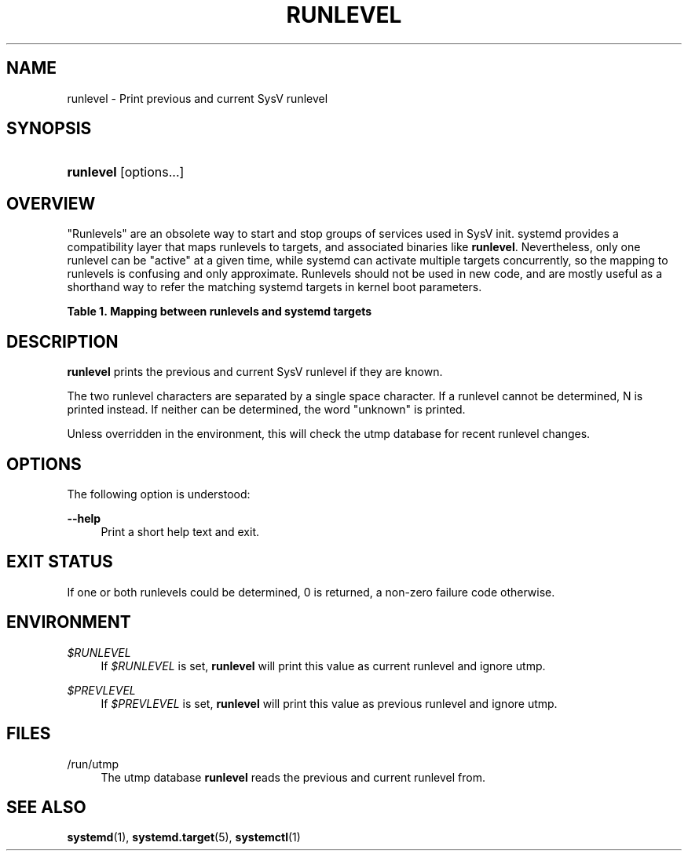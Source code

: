 '\" t
.TH "RUNLEVEL" "8" "" "systemd 249" "runlevel"
.\" -----------------------------------------------------------------
.\" * Define some portability stuff
.\" -----------------------------------------------------------------
.\" ~~~~~~~~~~~~~~~~~~~~~~~~~~~~~~~~~~~~~~~~~~~~~~~~~~~~~~~~~~~~~~~~~
.\" http://bugs.debian.org/507673
.\" http://lists.gnu.org/archive/html/groff/2009-02/msg00013.html
.\" ~~~~~~~~~~~~~~~~~~~~~~~~~~~~~~~~~~~~~~~~~~~~~~~~~~~~~~~~~~~~~~~~~
.ie \n(.g .ds Aq \(aq
.el       .ds Aq '
.\" -----------------------------------------------------------------
.\" * set default formatting
.\" -----------------------------------------------------------------
.\" disable hyphenation
.nh
.\" disable justification (adjust text to left margin only)
.ad l
.\" -----------------------------------------------------------------
.\" * MAIN CONTENT STARTS HERE *
.\" -----------------------------------------------------------------
.SH "NAME"
runlevel \- Print previous and current SysV runlevel
.SH "SYNOPSIS"
.HP \w'\fBrunlevel\fR\ 'u
\fBrunlevel\fR [options...]
.SH "OVERVIEW"
.PP
"Runlevels" are an obsolete way to start and stop groups of services used in SysV init\&. systemd provides a compatibility layer that maps runlevels to targets, and associated binaries like
\fBrunlevel\fR\&. Nevertheless, only one runlevel can be "active" at a given time, while systemd can activate multiple targets concurrently, so the mapping to runlevels is confusing and only approximate\&. Runlevels should not be used in new code, and are mostly useful as a shorthand way to refer the matching systemd targets in kernel boot parameters\&.
.sp
.it 1 an-trap
.nr an-no-space-flag 1
.nr an-break-flag 1
.br
.B Table\ \&1.\ \&Mapping between runlevels and systemd targets
.TS
allbox tab(:);
lB lB.
T{
Runlevel
T}:T{
Target
T}
.T&
l l
l l
l l
l l
l l.
T{
0
T}:T{
poweroff\&.target
T}
T{
1
T}:T{
rescue\&.target
T}
T{
2, 3, 4
T}:T{
multi\-user\&.target
T}
T{
5
T}:T{
graphical\&.target
T}
T{
6
T}:T{
reboot\&.target
T}
.TE
.sp 1
.SH "DESCRIPTION"
.PP
\fBrunlevel\fR
prints the previous and current SysV runlevel if they are known\&.
.PP
The two runlevel characters are separated by a single space character\&. If a runlevel cannot be determined, N is printed instead\&. If neither can be determined, the word "unknown" is printed\&.
.PP
Unless overridden in the environment, this will check the utmp database for recent runlevel changes\&.
.SH "OPTIONS"
.PP
The following option is understood:
.PP
\fB\-\-help\fR
.RS 4
Print a short help text and exit\&.
.RE
.SH "EXIT STATUS"
.PP
If one or both runlevels could be determined, 0 is returned, a non\-zero failure code otherwise\&.
.SH "ENVIRONMENT"
.PP
\fI$RUNLEVEL\fR
.RS 4
If
\fI$RUNLEVEL\fR
is set,
\fBrunlevel\fR
will print this value as current runlevel and ignore utmp\&.
.RE
.PP
\fI$PREVLEVEL\fR
.RS 4
If
\fI$PREVLEVEL\fR
is set,
\fBrunlevel\fR
will print this value as previous runlevel and ignore utmp\&.
.RE
.SH "FILES"
.PP
/run/utmp
.RS 4
The utmp database
\fBrunlevel\fR
reads the previous and current runlevel from\&.
.RE
.SH "SEE ALSO"
.PP
\fBsystemd\fR(1),
\fBsystemd.target\fR(5),
\fBsystemctl\fR(1)
